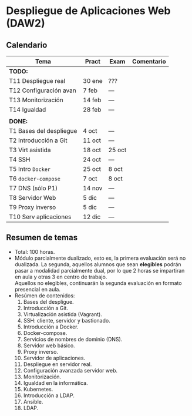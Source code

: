 * Despliegue de Aplicaciones Web (DAW2)

** Calendario
| *Tema*                  | *Pract* | *Exam* | *Comentario* |
|-------------------------+---------+--------+--------------|
| *TODO:*                 |         |        |              |
|-------------------------+---------+--------+--------------|
| T11 Despliegue real     | 30 ene  |  ???   |              |
| T12 Configuración avan  |  7 feb  |  ---   |              |
| T13 Monitorización      | 14 feb  |  ---   |              |
| T14 Igualdad            | 28 feb  |  ---   |              |
|                         |         |        |              |
|-------------------------+---------+--------+--------------|
| *DONE:*                 |         |        |              |
|-------------------------+---------+--------+--------------|
| T1 Bases del despliegue | 4 oct   |  ---   |              |
| T2 Introducción a Git   | 11 oct  |  ---   |              |
| T3 Virt asistida        | 18 oct  | 25 oct |              |
| T4 SSH                  | 24 oct  |  ---   |              |
| T5 Intro ~Docker~       | 25 oct  | 8 oct  |              |
| T6 ~docker-compose~     | 7 oct   | 8 oct  |              |
| T7 DNS (sólo P1)        | 14 nov  |  ---   |              |
| T8 Servidor Web         | 5 dic   |  ---   |              |
| T9 Proxy inverso        | 5 dic   |  ---   |              |
| T10 Serv aplicaciones   | 12 dic  |  ---   |              |
|-------------------------+---------+--------+--------------|

** Resumen de temas
  + Total: 100 horas.
  + Módulo parcialmente dualizado, esto es, la primera evaluación será no dualizada. La segunda, aquellos alumnos que sean *elegibles* podrán pasar a modalidad parcialmente dual, por lo que 2 horas se impartiran en aula y otras 3 en centro de trabajo.\\
    Aquellos no elegibles, continuarán la segunda evaluación en formato presencial en aula.
  + Resúmen de contenidos:
	1. Bases del despligue.
	2. Introducción a Git.
	3. Virtualización asistida (Vagrant).
	4. SSH: cliente, servidor y bastionado.
	5. Introducción a Docker.
	6. Docker-compose.
	7. Servicios de nombres de dominio (DNS).
	8. Servidor web básico.
	9. Proxy inverso.
	10. Servidor de aplicaciones.
	11. Despliegue en servidor real.
	12. Configuración avanzada servidor web.
	13. Monitorización.
	14. Igualdad en la informática.
	15. Kubernetes.
	16. Introducción a LDAP.
	17. Ansible.
	18. LDAP.
